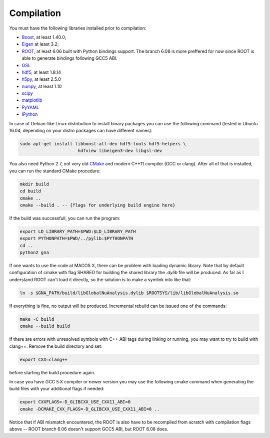 Compilation
==============

You must have the following libraries installed prior to compilation:

* `Boost <http://www.boost.org/>`_, at least 1.40.0;
* `Eigen <http://eigen.tuxfamily.org/>`_ at least 3.2;
* `ROOT <http://root.cern.ch/>`_, at least 6.06 built with Python
  bindings support. The branch 6.08 is more preffered for now since ROOT is
  able to generate bindings following GCC5 ABI. 
* `GSL <http://www.gnu.org/software/gsl/>`_
* `hdf5 <https://www.hdfgroup.org/HDF5/>`_, at least 1.8.14
* `h5py <http://www.h5py.org/>`_, at least 2.5.0
* `numpy <http://www.numpy.org/>`_, at least 1.10
* `scipy <http://www.scipy.org/>`_
* `matplotlib <http://matplotlib.org/>`_
* `PyYAML <http://pyyaml.org/>`_
* `IPython <http://ipython.org/>`_

In case of Debian-like Linux distribution to install binary packages you can
use the following command (tested in Ubuntu 16.04, depending on your distro
packages can have different names):

.. code-block:: bash 

    sudo apt-get install libboost-all-dev hdf5-tools hdf5-helpers \
                          hdfview libeigen3-dev libgsl-dev


You also need Python 2.7, not very old `CMake
<http://www.cmake.org/>`_ and modern C++11 compiler (GCC or
clang). After all of that is installed, you can run the standard CMake
procedure:

.. code-block:: bash

   mkdir build
   cd build
   cmake ..
   cmake --build . -- {flags for underlying build engine here}

If the build was successfull, you can run the program:

.. code-block:: bash

   export LD_LIBRARY_PATH=$PWD:$LD_LIBRARY_PATH
   export PYTHONPATH=$PWD/../pylib:$PYTHONPATH
   cd ..
   python2 gna

If one wants to use the code at MACOS X, there can be problem with loading
dynamic library. Note that by default configuration of cmake with flag SHARED
for building the shared library the `.dylib` file will be produced. As far as
I understand ROOT can't load it directly, so the solution is to make a symlink
into like that:  

.. code-block:: bash

  ln -s $GNA_PATH/build/libGlobalNuAnalysis.dylib $ROOTSYS/lib/libGlobalNuAnalysis.so

If everything is fine, no output will be produced.
Incremental rebuild can be issued one of the commands:

.. code-block:: bash

   make -C build
   cmake --build build

If there are errors with unresolved symbols with C++ ABI tags during
linking or running, you may want to try to build with clang++. Remove
the build directory and set:

.. code-block:: zsh

   export CXX=clang++

before starting the build procedure again. 

In case you have GCC 5.X compiler or newer
version you may use the following cmake command when generating the
build files with your additional flags if needed:

.. code-block:: bash

   export CXXFLAGS=-D_GLIBCXX_USE_CXX11_ABI=0
   cmake -DCMAKE_CXX_FLAGS=-D_GLIBCXX_USE_CXX11_ABI=0 ..

Notice that if ABI mismatch encountered, the ROOT is also have to be recompiled
from scratch with compilation flags above -- ROOT branch 6.06 doesn't support GCC5 ABI, but ROOT 6.08 does.
